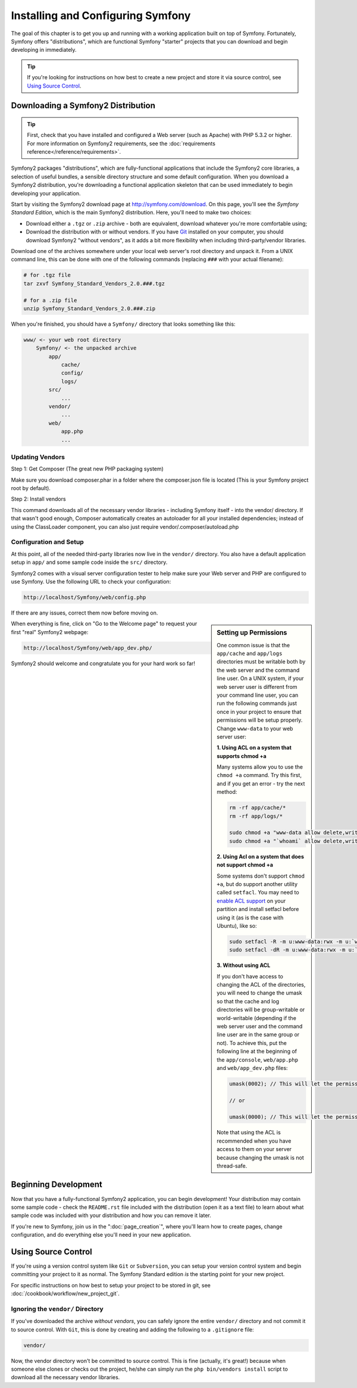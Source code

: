.. index::
   single: Installation

Installing and Configuring Symfony
==================================

The goal of this chapter is to get you up and running with a working application
built on top of Symfony. Fortunately, Symfony offers "distributions", which
are functional Symfony "starter" projects that you can download and begin
developing in immediately.

.. tip::

    If you're looking for instructions on how best to create a new project
    and store it via source control, see `Using Source Control`_.

Downloading a Symfony2 Distribution
-----------------------------------

.. tip::

    First, check that you have installed and configured a Web server (such
    as Apache) with PHP 5.3.2 or higher. For more information on Symfony2
    requirements, see the :doc:`requirements reference</reference/requirements>`.

Symfony2 packages "distributions", which are fully-functional applications
that include the Symfony2 core libraries, a selection of useful bundles, a
sensible directory structure and some default configuration. When you download
a Symfony2 distribution, you're downloading a functional application skeleton
that can be used immediately to begin developing your application.

Start by visiting the Symfony2 download page at `http://symfony.com/download`_.
On this page, you'll see the *Symfony Standard Edition*, which is the main
Symfony2 distribution. Here, you'll need to make two choices:

* Download either a ``.tgz`` or ``.zip`` archive - both are equivalent, download
  whatever you're more comfortable using;

* Download the distribution with or without vendors. If you have `Git`_ installed
  on your computer, you should download Symfony2 "without vendors", as it
  adds a bit more flexibility when including third-party/vendor libraries.

Download one of the archives somewhere under your local web server's root
directory and unpack it. From a UNIX command line, this can be done with
one of the following commands (replacing ``###`` with your actual filename):

.. code-block:: bash

    # for .tgz file
    tar zxvf Symfony_Standard_Vendors_2.0.###.tgz

    # for a .zip file
    unzip Symfony_Standard_Vendors_2.0.###.zip

When you're finished, you should have a ``Symfony/`` directory that looks
something like this:

.. code-block:: text

    www/ <- your web root directory
        Symfony/ <- the unpacked archive
            app/
                cache/
                config/
                logs/
            src/
                ...
            vendor/
                ...
            web/
                app.php
                ...

Updating Vendors
~~~~~~~~~~~~~~~~

Step 1: Get Composer (The great new PHP packaging system)

Make sure you download composer.phar in a folder where the composer.json file is located (This is your Symfony project root by default).

Step 2: Install vendors

This command downloads all of the necessary vendor libraries - including Symfony itself - into the vendor/ directory. If that wasn't good enough, Composer automatically creates an autoloader for all your installed dependencies; instead of using the ClassLoader component, you can also just require vendor/.composer/autoload.php


Configuration and Setup
~~~~~~~~~~~~~~~~~~~~~~~

At this point, all of the needed third-party libraries now live in the ``vendor/``
directory. You also have a default application setup in ``app/`` and some
sample code inside the ``src/`` directory.

Symfony2 comes with a visual server configuration tester to help make sure
your Web server and PHP are configured to use Symfony. Use the following URL
to check your configuration:

.. code-block:: text

    http://localhost/Symfony/web/config.php

If there are any issues, correct them now before moving on.

.. sidebar:: Setting up Permissions

    One common issue is that the ``app/cache`` and ``app/logs`` directories
    must be writable both by the web server and the command line user. On
    a UNIX system, if your web server user is different from your command
    line user, you can run the following commands just once in your project
    to ensure that permissions will be setup properly. Change ``www-data``
    to your web server user:

    **1. Using ACL on a system that supports chmod +a**

    Many systems allow you to use the ``chmod +a`` command. Try this first,
    and if you get an error - try the next method:

    .. code-block:: bash

        rm -rf app/cache/*
        rm -rf app/logs/*

        sudo chmod +a "www-data allow delete,write,append,file_inherit,directory_inherit" app/cache app/logs
        sudo chmod +a "`whoami` allow delete,write,append,file_inherit,directory_inherit" app/cache app/logs

    **2. Using Acl on a system that does not support chmod +a**

    Some systems don't support ``chmod +a``, but do support another utility 
    called ``setfacl``. You may need to `enable ACL support`_ on your partition
    and install setfacl before using it (as is the case with Ubuntu), like 
    so:

    .. code-block:: bash

        sudo setfacl -R -m u:www-data:rwx -m u:`whoami`:rwx app/cache app/logs
        sudo setfacl -dR -m u:www-data:rwx -m u:`whoami`:rwx app/cache app/logs

    **3. Without using ACL**

    If you don't have access to changing the ACL of the directories, you will
    need to change the umask so that the cache and log directories will
    be group-writable or world-writable (depending if the web server user
    and the command line user are in the same group or not). To achieve
    this, put the following line at the beginning of the ``app/console``,
    ``web/app.php`` and ``web/app_dev.php`` files:

    .. code-block:: php

        umask(0002); // This will let the permissions be 0775

        // or

        umask(0000); // This will let the permissions be 0777

    Note that using the ACL is recommended when you have access to them
    on your server because changing the umask is not thread-safe.

When everything is fine, click on "Go to the Welcome page" to request your
first "real" Symfony2 webpage:

.. code-block:: text

    http://localhost/Symfony/web/app_dev.php/

Symfony2 should welcome and congratulate you for your hard work so far!

.. image:: /images/quick_tour/welcome.jpg

Beginning Development
---------------------

Now that you have a fully-functional Symfony2 application, you can begin
development! Your distribution may contain some sample code - check the
``README.rst`` file included with the distribution (open it as a text file)
to learn about what sample code was included with your distribution and how
you can remove it later.

If you're new to Symfony, join us in the ":doc:`page_creation`", where you'll
learn how to create pages, change configuration, and do everything else you'll
need in your new application.

Using Source Control
--------------------

If you're using a version control system like ``Git`` or ``Subversion``, you
can setup your version control system and begin committing your project to
it as normal. The Symfony Standard edition *is* the starting point for your
new project.

For specific instructions on how best to setup your project to be stored
in git, see :doc:`/cookbook/workflow/new_project_git`.

Ignoring the ``vendor/`` Directory
~~~~~~~~~~~~~~~~~~~~~~~~~~~~~~~~~~

If you've downloaded the archive *without vendors*, you can safely ignore
the entire ``vendor/`` directory and not commit it to source control. With
``Git``, this is done by creating and adding the following to a ``.gitignore``
file:

.. code-block:: text

    vendor/

Now, the vendor directory won't be committed to source control. This is fine
(actually, it's great!) because when someone else clones or checks out the
project, he/she can simply run the ``php bin/vendors install`` script to
download all the necessary vendor libraries.

.. _`enable ACL support`: https://help.ubuntu.com/community/FilePermissions#ACLs
.. _`http://symfony.com/download`: http://symfony.com/download
.. _`Git`: http://git-scm.com/
.. _`GitHub Bootcamp`: http://help.github.com/set-up-git-redirect
